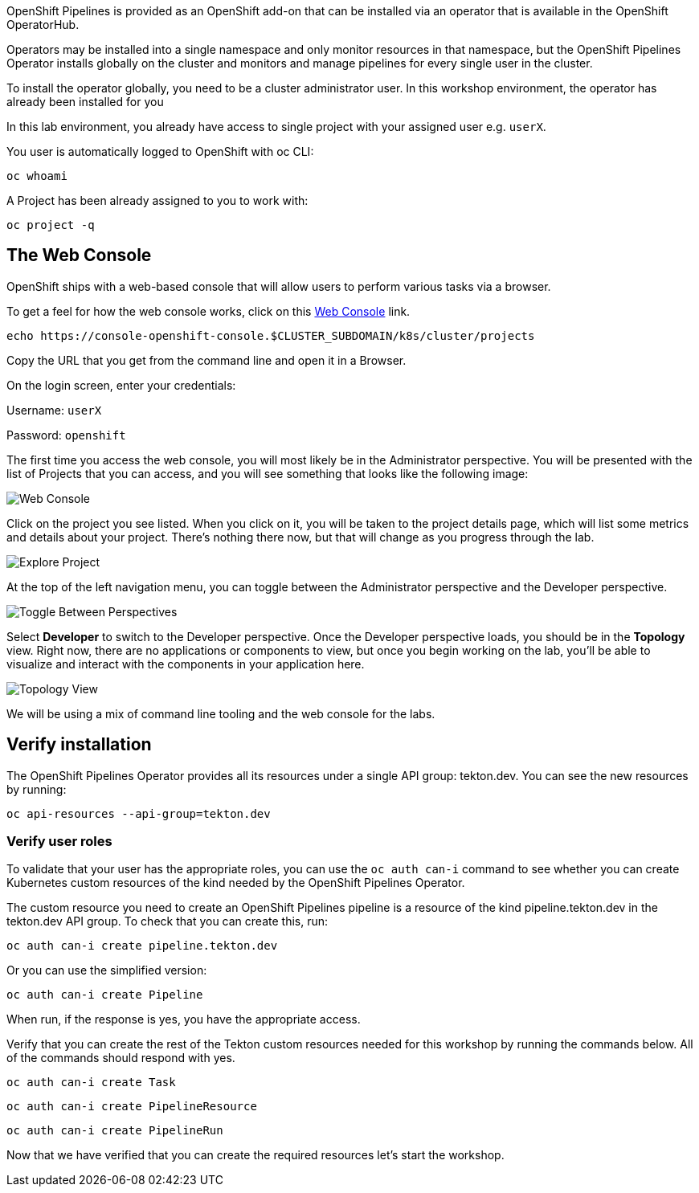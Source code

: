 OpenShift Pipelines is provided as an OpenShift add-on that can be installed via an operator that is available in the OpenShift OperatorHub.

Operators may be installed into a single namespace and only monitor resources in that namespace, but the OpenShift Pipelines Operator installs globally on the cluster and monitors and manage pipelines for every single user in the cluster.

To install the operator globally, you need to be a cluster administrator user. In this workshop environment, the operator has already been installed for you

In this lab environment, you already have access to single project with your assigned user e.g. `userX`.

You user is automatically logged to OpenShift with oc CLI:

[source,bash,role=execute-1]
----
oc whoami
----

A Project has been already assigned to you to work with:

[source,bash,role=execute-1]
----
oc project -q
----


== The Web Console

OpenShift ships with a web-based console that will allow users to
perform various tasks via a browser. 

To get a feel for how the web console works, click on this http://console-openshift-console.{{cluster_subdomain}}/k8s/cluster/projects[Web Console] link.

[source,bash,role=execute-1]
----
echo https://console-openshift-console.$CLUSTER_SUBDOMAIN/k8s/cluster/projects
----


Copy the URL that you get from the command line and open it in a Browser.

On the login screen, enter your credentials:

Username: `userX`

Password: `openshift`

The first time you access the web console, you will most likely be in the Administrator perspective. You will be presented with the list of Projects that you can access, and you will see something that looks like the following image:

image::images/explore-webconsole1sc.png[Web Console]

Click on the project you see listed. When you click on it, you will be taken to the project details page,
which will list some metrics and details about your project. There's nothing there now, but that will change as you progress through the lab.

image::images/explore-webconsole2.png[Explore Project]

At the top of the left navigation menu, you can toggle between the Administrator perspective and the Developer perspective.

image::images/explore-perspective-toggle.png[Toggle Between Perspectives]

Select *Developer* to switch to the Developer perspective. Once the Developer perspective loads, you should be in the *Topology* view. Right now, there are no applications or components to view, but once you begin working on the lab, you'll be able to visualize and interact with the components in your application here.

image::images/explore-topology-view.png[Topology View]

We will be using a mix of command line tooling and the web console for the labs.

== Verify installation

The OpenShift Pipelines Operator provides all its resources under a single API group: tekton.dev. You can see the new resources by running: 

[source,bash,role=execute-1]
----
oc api-resources --api-group=tekton.dev
----

=== Verify user roles

To validate that your user has the appropriate roles, you can use the `oc auth can-i` command to see whether you can create Kubernetes custom resources of the kind needed by the OpenShift Pipelines Operator.

The custom resource you need to create an OpenShift Pipelines pipeline is a resource of the kind pipeline.tekton.dev in the tekton.dev API group. To check that you can create this, run:

[source,bash,role=execute-1]
----
oc auth can-i create pipeline.tekton.dev
----

Or you can use the simplified version:

[source,bash,role=execute-1]
----
oc auth can-i create Pipeline
----

When run, if the response is yes, you have the appropriate access.

Verify that you can create the rest of the Tekton custom resources needed for this workshop by running the commands below. All of the commands should respond with yes.

[source,bash,role=execute-1]
----
oc auth can-i create Task
----

[source,bash,role=execute-1]
----
oc auth can-i create PipelineResource
----

[source,bash,role=execute-1]
----
oc auth can-i create PipelineRun
----

Now that we have verified that you can create the required resources let's start the workshop.

